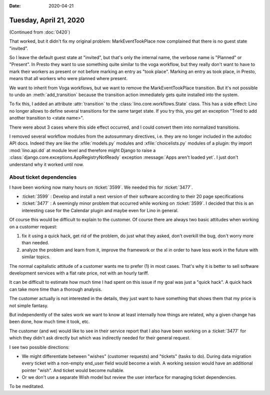 :date: 2020-04-21

=======================
Tuesday, April 21, 2020
=======================

(Continued from :doc:`0420`)

That worked, but it didn't fix my original problem:  MarkEventTookPlace now
complained that there is no guest state "invited".

So I leave the default guest state at "invited", but that's only the internal
name, the verbose name is "Planned" or "Present".  In Presto they want to use
something quite similar to the voga workflow, but they really don't want to have
to mark their workers as present or not before marking an entry as "took place".
Marking an entry as took place, in Presto, means that all workers who were
planned where present.

We want to inherit from Voga workflows, but we want to remove the
MarkEventTookPlace transition. But it's not possible to undo an
:meth:`add_transition` because the transition action immediately gets quite
installed into the system.

To fix this, I added an attribute :attr:`transition` to the
:class:`lino.core.workflows.State` class.  This has a side effect: Lino no
longer allows to define several transitions for the same target state.  If you
try this, you get an exception "Tried to add another transition to <state
name>".

There were about 3 cases where this side effect occurred, and I could convert
them into normalized transitions.

I removed several workflow modules from the autosummary directives, i.e. they
are no longer included in the autodoc API docs.  Indeed they are like the
:xfile:`models.py` modules and :xfile:`choicelists.py` modules of a plugin: thy
import :mod:`lino.api.dd` at module level and therefore might Django to raise  a
:class:`django.core.exceptions.AppRegistryNotReady` exception :message:`Apps
aren't loaded yet`. I just don't understand why it worked until now.



About ticket dependencies
=========================

I have been working now many hours on :ticket:`3599`.
We needed this for :ticket:`3477`.

- :ticket:`3599` : Develop and install a next version of their software
  according to their 20 page specifications

- :ticket:`3477` : A seemingly minor problem that occurred while working on
  :ticket:`3599`.  I decided that this is an interesting case for the Calendar
  plugin and maybe even for Lino in general.

Of course this would be difficult to explain to the customer. Of course there
are always two basic attitudes when working on a customer request:

(1) fix it using a quick hack, get rid of the problem, do just what they asked,
    don't overkill the bug, don't worry more than needed.

(2) analyze the problem and learn from it, improve the framework or the xl in
    order to have less work in the future with similar topics.

The normal capitalistic attitude of a customer wants me to prefer (1) in most
cases.  That's why it is better to sell software development services with a
flat rate price, not with an hourly tariff.

It can be difficult to estimate how much time I had spent on this issue if my
goal was just a "quick hack".  A quick hack can take more time than a thorough
analysis.

The customer actually is not interested in the details, they just want to have
something that shows them that my price is not simple fantasy.

But independently of the sales work we want to know at least internally how
things are related, why a given change has been done, how much time it took,
etc.

The customer (and we) would like to see in their service report that I also have
been working on a :ticket:`3477` for which they didn't ask directly but which
was indirectly needed for their general request.

I see two possible directions:

- We might differentiate between "wishes" (customer requests) and "tickets"
  (tasks to do).  During data migration every ticket with a non-empty end_user
  field would become a wish.  A working session would have an additional pointer
  "wish". And ticket would become nullable.

- Or we don't use a separate Wish model but review the
  user interface for managing ticket dependencies.

To be meditated.

